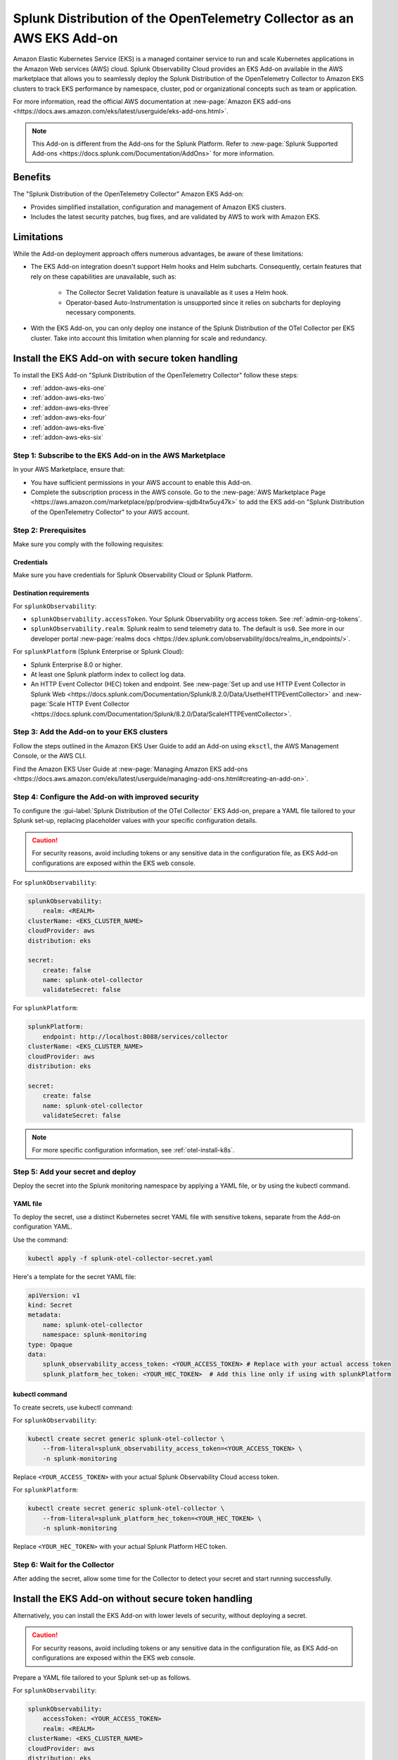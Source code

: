 .. _install-k8s-addon-eks:

*******************************************************************************
Splunk Distribution of the OpenTelemetry Collector as an AWS EKS Add-on 
*******************************************************************************

.. meta::
    :description: Kubernetes via the EKS Add-on installation

Amazon Elastic Kubernetes Service (EKS) is a managed container service to run and scale Kubernetes applications in the Amazon Web services (AWS) cloud. Splunk Observability Cloud provides an EKS Add-on available in the AWS marketplace that allows you to seamlessly deploy the Splunk Distribution of the OpenTelemetry Collector to Amazon EKS clusters to track EKS performance by namespace, cluster, pod or organizational concepts such as team or application. 

For more information, read the official AWS documentation at :new-page:`Amazon EKS add-ons <https://docs.aws.amazon.com/eks/latest/userguide/eks-add-ons.html>`.

.. note::

    This Add-on is different from the Add-ons for the Splunk Platform. Refer to :new-page:`Splunk Supported Add-ons <https://docs.splunk.com/Documentation/AddOns>` for more information. 

Benefits
=============================================================================================

The "Splunk Distribution of the OpenTelemetry Collector" Amazon EKS Add-on:

* Provides simplified installation, configuration and management of Amazon EKS clusters. 
* Includes the latest security patches, bug fixes, and are validated by AWS to work with Amazon EKS. 

Limitations
=============================================================================================

While the Add-on deployment approach offers numerous advantages, be aware of these limitations:

* The EKS Add-on integration doesn't support Helm hooks and Helm subcharts. Consequently, certain features that rely on these capabilities are unavailable, such as:

    * The Collector Secret Validation feature is unavailable as it uses a Helm hook.
    * Operator-based Auto-Instrumentation is unsupported since it relies on subcharts for deploying necessary components.

* With the EKS Add-on, you can only deploy one instance of the Splunk Distribution of the OTel Collector per EKS cluster. Take into account this limitation when planning for scale and redundancy.

Install the EKS Add-on with secure token handling
=============================================================================================

To install the EKS Add-on "Splunk Distribution of the OpenTelemetry Collector" follow these steps:

* :ref:`addon-aws-eks-one`
* :ref:`addon-aws-eks-two`
* :ref:`addon-aws-eks-three`
* :ref:`addon-aws-eks-four`
* :ref:`addon-aws-eks-five`
* :ref:`addon-aws-eks-six`

.. _addon-aws-eks-one:

Step 1: Subscribe to the EKS Add-on in the AWS Marketplace
------------------------------------------------------------

In your AWS Marketplace, ensure that:

* You have sufficient permissions in your AWS account to enable this Add-on.
* Complete the subscription process in the AWS console. Go to the :new-page:`AWS Marketplace Page <https://aws.amazon.com/marketplace/pp/prodview-sjdb4tw5uy47k>` to add the EKS add-on "Splunk Distribution of the OpenTelemetry Collector" to your AWS account.

.. _addon-aws-eks-two:

Step 2: Prerequisites 
------------------------------------------------------------

Make sure you comply with the following requisites:

Credentials 
^^^^^^^^^^^^^^^^^^^^^^^^^^^^^^^^^^^^^^^^^^^

Make sure you have credentials for Splunk Observability Cloud or Splunk Platform.

Destination requirements
^^^^^^^^^^^^^^^^^^^^^^^^^^^^^^^^^^^^^^^^^^^

For ``splunkObservability``:

* ``splunkObservability.accessToken``. Your Splunk Observability org access token. See :ref:`admin-org-tokens`.
* ``splunkObservability.realm``. Splunk realm to send telemetry data to. The default is ``us0``. See more in our developer portal :new-page:`realms docs <https://dev.splunk.com/observability/docs/realms_in_endpoints/>`.

For ``splunkPlatform`` (Splunk Enterprise or Splunk Cloud):

* Splunk Enterprise 8.0 or higher.
* At least one Splunk platform index to collect log data.
* An HTTP Event Collector (HEC) token and endpoint. See :new-page:`Set up and use HTTP Event Collector in Splunk Web <https://docs.splunk.com/Documentation/Splunk/8.2.0/Data/UsetheHTTPEventCollector>` and :new-page:`Scale HTTP Event Collector <https://docs.splunk.com/Documentation/Splunk/8.2.0/Data/ScaleHTTPEventCollector>`.

.. _addon-aws-eks-three:

Step 3: Add the Add-on to your EKS clusters
------------------------------------------------------------

Follow the steps outlined in the Amazon EKS User Guide to add an Add-on using ``eksctl``, the AWS Management Console, or the AWS CLI.

Find the Amazon EKS User Guide at :new-page:`Managing Amazon EKS add-ons <https://docs.aws.amazon.com/eks/latest/userguide/managing-add-ons.html#creating-an-add-on>`.

.. _addon-aws-eks-four:
.. _addon-aws-eks-secure-token-one:

Step 4: Configure the Add-on with improved security
------------------------------------------------------------

To configure the :gui-label:`Splunk Distribution of the OTel Collector` EKS Add-on, prepare a YAML file tailored to your Splunk set-up, replacing placeholder values with your specific configuration details. 

.. caution:: For security reasons, avoid including tokens or any sensitive data in the configuration file, as EKS Add-on configurations are exposed within the EKS web console.

For ``splunkObservability``:

.. code-block:: yaml

    splunkObservability:
        realm: <REALM>
    clusterName: <EKS_CLUSTER_NAME>
    cloudProvider: aws
    distribution: eks

    secret:
        create: false
        name: splunk-otel-collector
        validateSecret: false

For ``splunkPlatform``:

.. code-block:: yaml

    splunkPlatform:
        endpoint: http://localhost:8088/services/collector
    clusterName: <EKS_CLUSTER_NAME>
    cloudProvider: aws
    distribution: eks

    secret:
        create: false
        name: splunk-otel-collector
        validateSecret: false

.. note:: For more specific configuration information, see :ref:`otel-install-k8s`.

.. _addon-aws-eks-secure-token-two:
.. _addon-aws-eks-five:

Step 5: Add your secret and deploy
------------------------------------------------------------

Deploy the secret into the Splunk monitoring namespace by applying a YAML file, or by using the kubectl command.

YAML file
^^^^^^^^^^^^^^^^^^^^^^^^^^^^^^^^^^^^^^^^^^^

To deploy the secret, use a distinct Kubernetes secret YAML file with sensitive tokens, separate from the Add-on configuration YAML. 

Use the command: 

.. code-block:: 

    kubectl apply -f splunk-otel-collector-secret.yaml

Here's a template for the secret YAML file:

.. code-block:: yaml

    apiVersion: v1
    kind: Secret
    metadata:
        name: splunk-otel-collector
        namespace: splunk-monitoring
    type: Opaque
    data:
        splunk_observability_access_token: <YOUR_ACCESS_TOKEN> # Replace with your actual access token
        splunk_platform_hec_token: <YOUR_HEC_TOKEN>  # Add this line only if using with splunkPlatform

kubectl command
^^^^^^^^^^^^^^^^^^^^^^^^^^^^^^^^^^^^^^^^^^^

To create secrets, use kubectl command:

For ``splunkObservability``:

.. code-block:: yaml

    kubectl create secret generic splunk-otel-collector \
        --from-literal=splunk_observability_access_token=<YOUR_ACCESS_TOKEN> \
        -n splunk-monitoring

Replace ``<YOUR_ACCESS_TOKEN>`` with your actual Splunk Observability Cloud access token.

For ``splunkPlatform``:

.. code-block:: yaml

    kubectl create secret generic splunk-otel-collector \
        --from-literal=splunk_platform_hec_token=<YOUR_HEC_TOKEN> \
        -n splunk-monitoring

Replace ``<YOUR_HEC_TOKEN>`` with your actual Splunk Platform HEC token.

.. _addon-aws-eks-six:
.. _addon-aws-eks-secure-token-three:

Step 6: Wait for the Collector
------------------------------------------------------------

After adding the secret, allow some time for the Collector to detect your secret and start running successfully.

.. _addon-aws-eks-non-secure:

Install the EKS Add-on without secure token handling
=============================================================================================

Alternatively, you can install the EKS Add-on with lower levels of security, without deploying a secret.

.. caution:: For security reasons, avoid including tokens or any sensitive data in the configuration file, as EKS Add-on configurations are exposed within the EKS web console.

Prepare a YAML file tailored to your Splunk set-up as follows.    

For ``splunkObservability``:

.. code-block:: yaml

    splunkObservability:
        accessToken: <YOUR_ACCESS_TOKEN>
        realm: <REALM>
    clusterName: <EKS_CLUSTER_NAME>
    cloudProvider: aws
    distribution: eks

Replace ``<YOUR_ACCESS_TOKEN>`` and ``<REALM>`` with your actual Splunk Observability Cloud access token within the corresponding realm, and replace ``<EKS_CLUSTER_NAME>`` with your actual EKS cluster's name.

For ``splunkPlatform``:

.. code-block:: yaml

    splunkPlatform:
        endpoint: http://localhost:8088/services/collector
        token: <YOUR_HEC_TOKEN>
    clusterName: <EKS_CLUSTER_NAME>
    cloudProvider: aws
    distribution: eks

Replace ``<YOUR_HEC_TOKEN>`` with your actual Splunk Platform HEC token, and replace ``<EKS_CLUSTER_NAME>`` with your actual EKS cluster's name.

.. note:: For more specific configuration information, see :ref:`otel-install-k8s`.